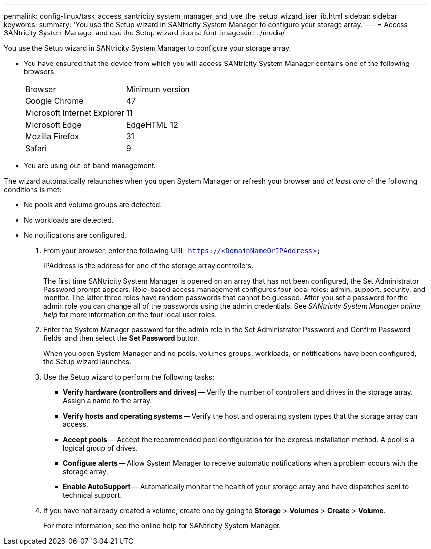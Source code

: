 ---
permalink: config-linux/task_access_santricity_system_manager_and_use_the_setup_wizard_iser_ib.html
sidebar: sidebar
keywords: 
summary: 'You use the Setup wizard in SANtricity System Manager to configure your storage array.'
---
= Access SANtricity System Manager and use the Setup wizard
:icons: font
:imagesdir: ../media/

[.lead]
You use the Setup wizard in SANtricity System Manager to configure your storage array.

* You have ensured that the device from which you will access SANtricity System Manager contains one of the following browsers:
+
|===
| Browser| Minimum version
a|
Google Chrome
a|
47
a|
Microsoft Internet Explorer
a|
11
a|
Microsoft Edge
a|
EdgeHTML 12
a|
Mozilla Firefox
a|
31
a|
Safari
a|
9
|===

* You are using out-of-band management.

The wizard automatically relaunches when you open System Manager or refresh your browser and _at least one_ of the following conditions is met:

* No pools and volume groups are detected.
* No workloads are detected.
* No notifications are configured.

. From your browser, enter the following URL: `https://<DomainNameOrIPAddress>`
+
IPAddress is the address for one of the storage array controllers.
+
The first time SANtricity System Manager is opened on an array that has not been configured, the Set Administrator Password prompt appears. Role-based access management configures four local roles: admin, support, security, and monitor. The latter three roles have random passwords that cannot be guessed. After you set a password for the admin role you can change all of the passwords using the admin credentials. See _SANtricity System Manager online help_ for more information on the four local user roles.

. Enter the System Manager password for the admin role in the Set Administrator Password and Confirm Password fields, and then select the *Set Password* button.
+
When you open System Manager and no pools, volumes groups, workloads, or notifications have been configured, the Setup wizard launches.

. Use the Setup wizard to perform the following tasks:
 ** *Verify hardware (controllers and drives)* -- Verify the number of controllers and drives in the storage array. Assign a name to the array.
 ** *Verify hosts and operating systems* -- Verify the host and operating system types that the storage array can access.
 ** *Accept pools* -- Accept the recommended pool configuration for the express installation method. A pool is a logical group of drives.
 ** *Configure alerts* -- Allow System Manager to receive automatic notifications when a problem occurs with the storage array.
 ** *Enable AutoSupport* -- Automatically monitor the health of your storage array and have dispatches sent to technical support.
. If you have not already created a volume, create one by going to *Storage* > *Volumes* > *Create* > *Volume*.
+
For more information, see the online help for SANtricity System Manager.
